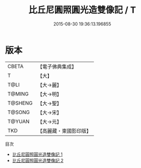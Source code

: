 #+TITLE: 比丘尼圓照圓光造雙像記 / T

#+DATE: 2015-08-30 19:36:13.196855
* 版本
 |     CBETA|【電子佛典集成】|
 |         T|【大】     |
 |      T@LI|【大→麗】   |
 |    T@MING|【大→明】   |
 |   T@SHENG|【大→聖】   |
 |    T@SONG|【大→宋】   |
 |    T@YUAN|【大→元】   |
 |       TKD|【高麗藏・東國影印版】|
目次
 - [[file:KR6b0067_001.txt][比丘尼圓照圓光造雙像記 1]]
 - [[file:KR6b0067_002.txt][比丘尼圓照圓光造雙像記 2]]
